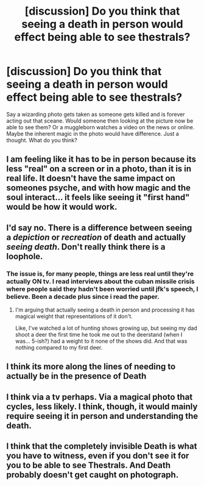 #+TITLE: [discussion] Do you think that seeing a death in person would effect being able to see thestrals?

* [discussion] Do you think that seeing a death in person would effect being able to see thestrals?
:PROPERTIES:
:Author: asecondstory
:Score: 0
:DateUnix: 1489628111.0
:DateShort: 2017-Mar-16
:FlairText: Discussion
:END:
Say a wizarding photo gets taken as someone gets killed and is forever acting out that sceane. Would someone then looking at the picture now be able to see them? Or a muggleborn watches a video on the news or online. Maybe the inherent magic in the photo would have difference. Just a thought. What do you think?


** I am feeling like it has to be in person because its less "real" on a screen or in a photo, than it is in real life. It doesn't have the same impact on someones psyche, and with how magic and the soul interact... it feels like seeing it "first hand" would be how it would work.
:PROPERTIES:
:Author: Noexit007
:Score: 6
:DateUnix: 1489629709.0
:DateShort: 2017-Mar-16
:END:


** I'd say no. There is a difference between seeing a /depiction/ or /recreation/ of death and actually /seeing death/. Don't really think there is a loophole.
:PROPERTIES:
:Author: yarglethatblargle
:Score: 3
:DateUnix: 1489629725.0
:DateShort: 2017-Mar-16
:END:

*** The issue is, for many people, things are less real until they're actually ON tv. I read interviews about the cuban missile crisis where people said they hadn't been worried until jfk's speech, I believe. Been a decade plus since i read the paper.
:PROPERTIES:
:Author: viol8er
:Score: 1
:DateUnix: 1489630207.0
:DateShort: 2017-Mar-16
:END:

**** I'm arguing that actually seeing a death in person and processing it has magical weight that representations of it don't.

Like, I've watched a lot of hunting shows growing up, but seeing my dad shoot a deer the first time he took me out to the deerstand (when I was... 5-ish?) had a weight to it none of the shows did. And that was nothing compared to my first deer.
:PROPERTIES:
:Author: yarglethatblargle
:Score: 3
:DateUnix: 1489630426.0
:DateShort: 2017-Mar-16
:END:


** I think its more along the lines of needing to actually be in the presence of Death
:PROPERTIES:
:Author: bavvie
:Score: 3
:DateUnix: 1489634429.0
:DateShort: 2017-Mar-16
:END:


** I think via a tv perhaps. Via a magical photo that cycles, less likely. I think, though, it would mainly require seeing it in person and understanding the death.
:PROPERTIES:
:Author: viol8er
:Score: 1
:DateUnix: 1489628499.0
:DateShort: 2017-Mar-16
:END:


** I think that the completely invisible Death is what you have to witness, even if you don't see it for you to be able to see Thestrals. And Death probably doesn't get caught on photograph.
:PROPERTIES:
:Author: CastoBlasto
:Score: 1
:DateUnix: 1489661800.0
:DateShort: 2017-Mar-16
:END:
